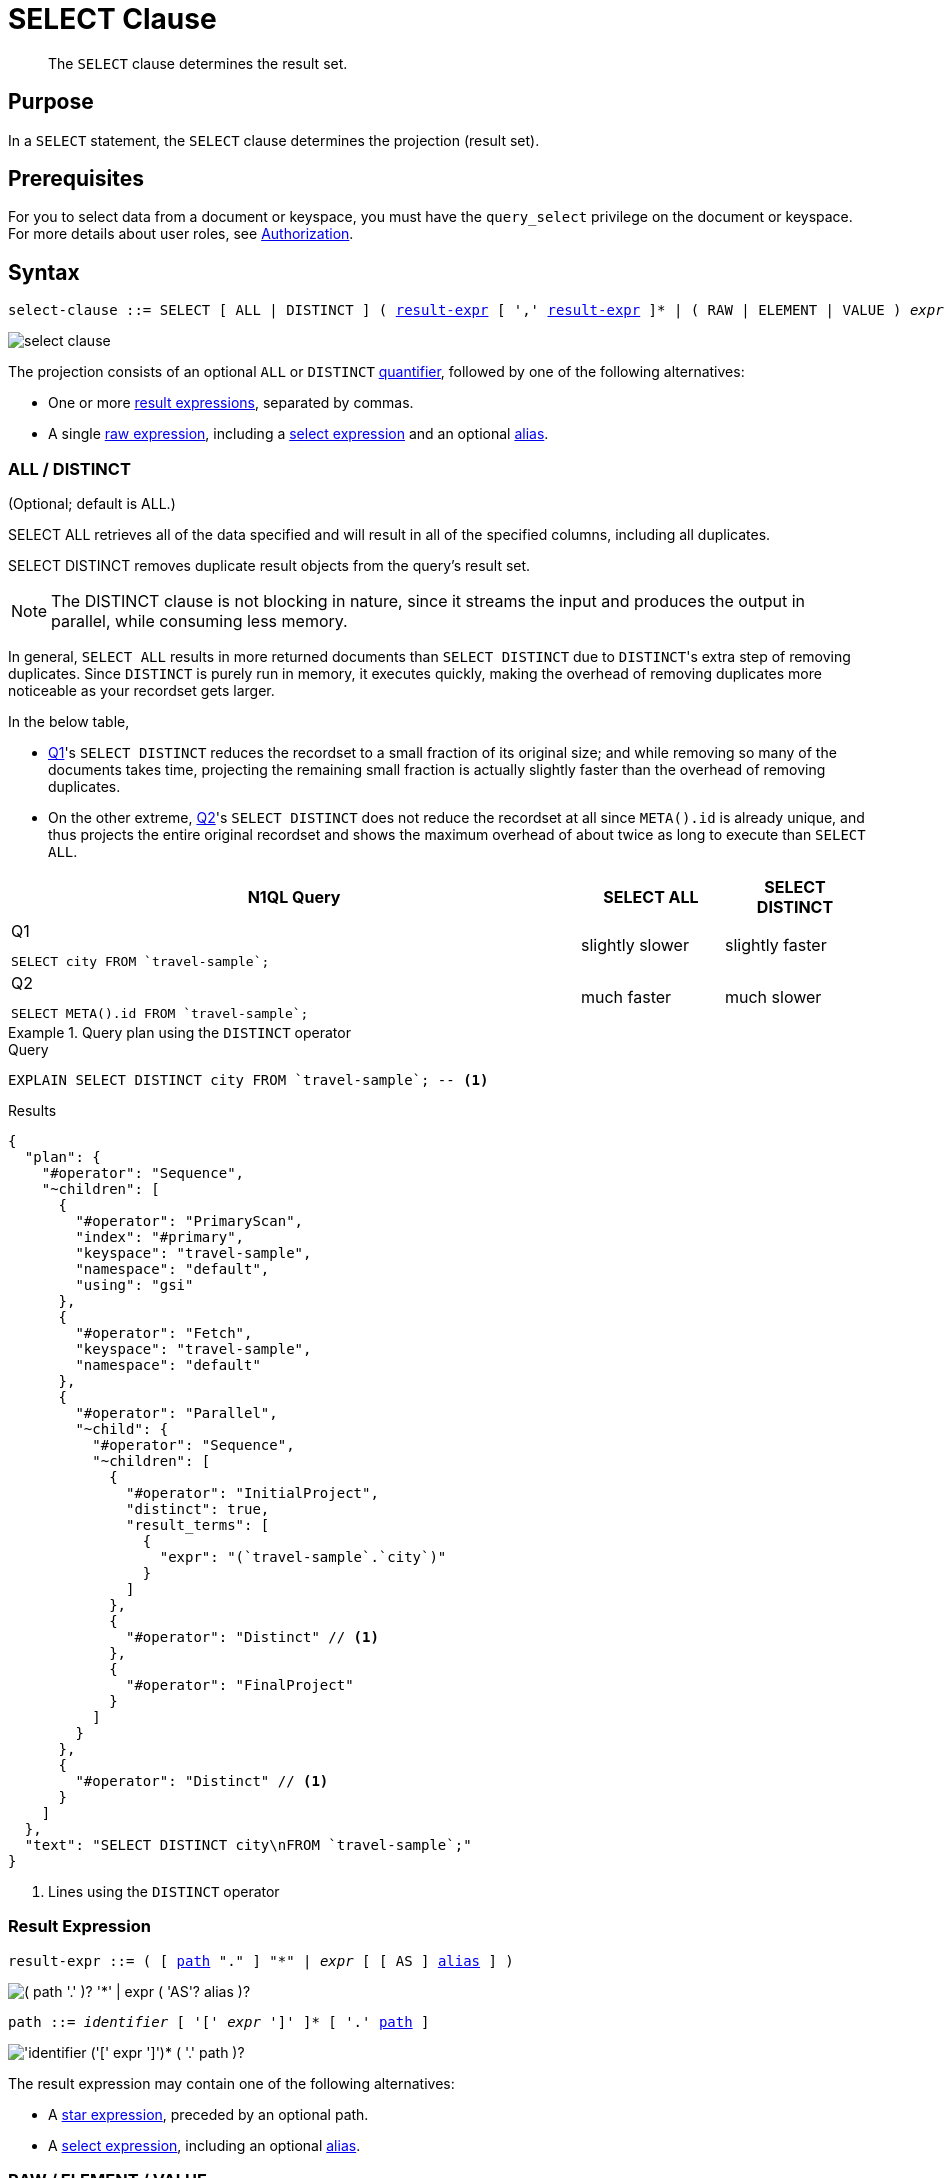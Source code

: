 = SELECT Clause
:description: The SELECT clause determines the result set.
:imagesdir: ../../assets/images
:page-topic-type: reference

[abstract]
The `SELECT` clause determines the result set.

[#section_Purpose]
== Purpose

In a `SELECT` statement, the `SELECT` clause determines the projection (result set).

[#section_Prerequisites]
== Prerequisites

For you to select data from a document or keyspace, you must have the [.param]`query_select` privilege on the document or keyspace.
For more details about user roles, see
xref:learn:security/authorization-overview.adoc[Authorization].

[#section_Syntax]
== Syntax

[subs="normal"]
----
select-clause ::= SELECT [ ALL | DISTINCT ] ( <<result-expr,result-expr>> [ ',' <<result-expr,result-expr>> ]* | ( RAW | ELEMENT | VALUE ) _expr_ [ [ AS ] <<alias,alias>> ] )
----

image::n1ql-language-reference/select-clause.png[]

[#sec_Arguments]
The projection consists of an optional `ALL` or `DISTINCT` <<all-distinct,quantifier>>, followed by one of the following alternatives:

* One or more <<result-expr,result expressions>>, separated by commas.
* A single <<raw-element-value,raw expression>>, including a <<field-expr,select expression>> and an optional <<alias,alias>>.

[[all-distinct]]
=== ALL / DISTINCT

(Optional; default is ALL.)

SELECT ALL retrieves all of the data specified and will result in all of the specified columns, including all duplicates.

SELECT DISTINCT removes duplicate result objects from the query's result set.

NOTE: The DISTINCT clause is not blocking in nature, since it streams the input and produces the output in parallel, while consuming less memory.

In general, `SELECT ALL` results in more returned documents than `SELECT DISTINCT` due to [.code]``DISTINCT``'s extra step of removing duplicates.
Since `DISTINCT` is purely run in memory, it executes quickly, making the overhead of removing duplicates more noticeable as your recordset gets larger.

In the below table,

* <<q1>>'s `SELECT DISTINCT` reduces the recordset to a small fraction of its original size; and while removing so many of the documents takes time, projecting the remaining small fraction is actually slightly faster than the overhead of removing duplicates.
* On the other extreme, <<q2>>'s `SELECT DISTINCT` does not reduce the recordset at all since `META().id` is already unique, and thus projects the entire original recordset and shows the maximum overhead of about twice as long to execute than `SELECT ALL`.

[cols="4a,^1,^1"]
|===
| N1QL Query| SELECT ALL | SELECT DISTINCT

|
[[q1]]
.Q{counter:seq1}
[source,n1ql]
----
SELECT city FROM `travel-sample`;
----
.^| slightly slower
.^| slightly faster

|
[[q2]]
.Q{counter:seq1}
[source,n1ql]
----
SELECT META().id FROM `travel-sample`;
----
.^| much faster
.^| much slower
|===

.Query plan using the `DISTINCT` operator
====
.Query
[source,n1ql]
----
EXPLAIN SELECT DISTINCT city FROM `travel-sample`; -- <1>
----

.Results
[source,json]
----
{
  "plan": {
    "#operator": "Sequence",
    "~children": [
      {
        "#operator": "PrimaryScan",
        "index": "#primary",
        "keyspace": "travel-sample",
        "namespace": "default",
        "using": "gsi"
      },
      {
        "#operator": "Fetch",
        "keyspace": "travel-sample",
        "namespace": "default"
      },
      {
        "#operator": "Parallel",
        "~child": {
          "#operator": "Sequence",
          "~children": [
            {
              "#operator": "InitialProject",
              "distinct": true,
              "result_terms": [
                {
                  "expr": "(`travel-sample`.`city`)"
                }
              ]
            },
            {
              "#operator": "Distinct" // <1>
            },
            {
              "#operator": "FinalProject"
            }
          ]
        }
      },
      {
        "#operator": "Distinct" // <1>
      }
    ]
  },
  "text": "SELECT DISTINCT city\nFROM `travel-sample`;"
}
----
<1> Lines using the `DISTINCT` operator
====

[[result-expr]]
=== Result Expression

[subs="normal"]
----
result-expr ::= ( [ <<path,path>> "." ] "*" | _expr_ [ [ AS ] <<alias,alias>> ] )
----

image::n1ql-language-reference/result-expr.png["( path '.' )? '*' | expr ( 'AS'? alias )?"]

[#path,subs="normal"]
----
path ::= _identifier_ [ '[' _expr_ ']' ]* [ '.' <<path,path>> ]
----

image::n1ql-language-reference/path.png["'identifier ('[' expr ']')* ( '.' path )?"]

The result expression may contain one of the following alternatives:

* A <<keyspace-name,star expression>>, preceded by an optional path.
* A <<field-expression,select expression>>, including an optional <<alias,alias>>.

[[raw-element-value]]
=== RAW / ELEMENT / VALUE

(Optional; RAW and ELEMENT and VALUE are synonyms.)

SELECT RAW reduces the amount of data returned by eliminating the field attribute.

.Comparing SELECT and SELECT RAW on a basic query
====
[cols=2*a]
|===
|
.Query
[source,n1ql]
----
SELECT {"a":1, "b":2};
----
|
.Query
[source,n1ql]
----
SELECT RAW {"a":1, "b":2};
----

|
.Results
[source,json]
----
[
  {
    "$1": { // <1>
      "a": 1,
      "b": 2
    }
  }
]
----
|
.Results
[source,json]
----
[
  { // <2>
    "a": 1,
    "b": 2
  }
]
----
|===

<1> Added alias
<2> No added alias
====

There are times in which this extra layer might not be desirable since it requires extra output parsing.
So the RAW qualifier specifies that the expression that follows not to be qualified, as shown in the next example.

.Comparing SELECT and SELECT RAW listing 5 airport cities alphabetically
====
[cols="5a,5a,5a"]
|===
|
.Query
[source,n1ql]
----
SELECT city
FROM `travel-sample`
WHERE type="airport"
ORDER BY city LIMIT 5;
----
|
.Query
[source,n1ql]
----
SELECT RAW city
FROM `travel-sample`
WHERE type="airport"
ORDER BY city LIMIT 5;
----
|
.Query
[source,n1ql]
----
SELECT DISTINCT RAW city
FROM `travel-sample`
WHERE type="airport"
ORDER BY city LIMIT 5;
----

|
.Results
[source,json]
----
[
  {
    "city": "Abbeville"
  },
  {
    "city": "Aberdeen"
  },
  {
    "city": "Aberdeen"
  },
  {
    "city": "Aberdeen"
  },
  {
    "city": "Abilene"
  }
]
----
|
.Results
[source,json]
----
[
  "Abbeville",
  "Aberdeen",
  "Aberdeen",
  "Aberdeen",
  "Abilene"
]
----
|
.Results
[source,json]
----
[
  "Abbeville",
  "Aberdeen",
  "Abilene",
  "Adak Island",
  "Addison"
]
----
|===
====

[[keyspace-name]]
=== Star Expression ({asterisk})

The star expression `{asterisk}` enables you to select _all_ the fields from the source specified by the xref:n1ql-language-reference/from.adoc[FROM clause].

The star expression may be preceded by a xref:n1ql:n1ql-language-reference/nestedops.adoc[path], to select all the nested fields from within an array.

[NOTE]
====
Omitting the keyspace name before a star expression or select expression, as in <<q3>>, adds the keyspace name to the result set; whereas if you include the keyspace name before a star expression or select expression, as in <<q4>> and <<q5>>, the keyspace name will not appear in the result set.
====

====
[[q3]]
.Query {counter:seq2:A}
[source,n1ql]
----
SELECT * FROM `travel-sample` WHERE type="hotel";
----

.Results
[source,json]
----
[
  {
    "travel-sample": { // <1>
      "address": "Capstone Road, ME7 3JE",
      "alias": null,
      "checkin": null,
// ...
    }
  }
]
----

[[q4]]
.Query {counter:seq2}
[source,n1ql]
----
SELECT `travel-sample`.* FROM `travel-sample` WHERE type="hotel";
----

.Results
[source,json]
----
[
  { // <2>
    "address": "Capstone Road, ME7 3JE",
    "alias": null,
    "checkin": null,
// ...
  }
]
----

[[q5]]
.Query {counter:seq2}
[source,n1ql]
----
SELECT meta().id, email, city, phone, `travel-sample`.reviews[0].ratings
FROM `travel-sample` WHERE type="hotel" LIMIT 5;
----

.Results
[source,json]
----
[
  { // <3>
    "city": "Medway",
    "email": null,
    "id": "hotel_10025",
    "phone": "+44 870 770 5964",
    "ratings": {
      "Cleanliness": 5,
      "Location": 4,
      "Overall": 4,
      "Rooms": 3,
      "Service": 5,
      "Value": 4
    }
  },
// ...
]
----

<1> Added line with keyspace
<2> No added line with keyspace
<3> No added line with keyspace
====

[[field-expression]]
=== Select Expression

The select expression is any expression that evaluates to a field to be included in the query's result set.
At its simplest, this may be the name of a field in the data source.
For example:

====
.Query
[source,n1ql]
----
SELECT id, airline, stops FROM `travel-sample` WHERE type="route";
----
====

The select expression may include a xref:n1ql:n1ql-language-reference/nestedops.adoc[path], to select a nested field from within an array.
For example:

====
.Query
[source,n1ql]
----
SELECT schedule[0].day FROM `travel-sample` WHERE type="route";
----
====

If no field name is specified, the select expression allows you to perform calculations, such as `SELECT 10+20 AS Total;` or any other N1QL expression.

For details with examples, see xref:n1ql-language-reference/index.adoc#N1QL_Expressions[N1QL Expressions].

[[alias]]
=== AS Alias

[subs="normal"]
----
alias ::= _identifier_
----

image::n1ql-language-reference/alias.png["identifier"]

A temporary name of a keyspace name or field name to make names more readable or unique, such as:

====
.Query
[source,n1ql]
----
SELECT schedule[0].day AS Weekday
----
====

(((implicit alias)))
If you do not explicitly give a field an alias, it is given an _implicit alias_ in the result set.

* For a field, the implicit alias is the same as the name of the field in the input.
* For a nested path, the implicit alias is defined as the last component in the path.
* For any expression which does not refer to a field, the implicit alias is a dollar sign followed by a number, based on the position of the expression in the projection; for example, `$1`, `$2`, and so on.

[#sec_BestPractices]
== Best Practices

When possible, explicitly list all fields you want in your result set instead of using a star expression `{asterisk}` to select all fields, since the `{asterisk}` requires an extra trip over your network -- one to get the list of field names and one to select the fields.

[#sec_Examples]
== Examples

[[ex1]]
.Select all the fields of 1 document of type `airline` from the `travel-sample` keyspace
====
.Query
[source,n1ql]
----
SELECT * FROM `travel-sample` WHERE type="airline" LIMIT 1;
----

.Results
[source,json]
----
[
  {
    "travel-sample": {
      "callsign": "MILE-AIR",
      "country": "United States",
      "iata": "Q5",
      "icao": "MLA",
      "id": 10,
      "name": "40-Mile Air",
      "type": "airline"
    }
  }
]
----
====

[[ex2]]
.Select all the fields of 1 document of type `landmark` from the `travel-sample` keyspace
====
.Query
[source,n1ql]
----
SELECT * FROM `travel-sample` WHERE type="landmark" LIMIT 1;
----

.Results
[source,json]
----
[
  {
    "travel-sample": {
      "activity": "see",
      "address": "Prince Arthur Road, ME4 4UG",
      "alt": null,
      "city": "Gillingham",
      "content": "Adult - £6.99 for an Adult ticket that allows you to come back for further visits within a year (children's and concessionary tickets also available). Museum on military engineering and the history of the British Empire. A quite extensive collection that takes about half a day to see. Of most interest to fans of British and military history or civil engineering. The outside collection of tank mounted bridges etc can be seen for free. There is also an extensive series of themed special event weekends, admission to which is included in the cost of the annual ticket.",
      "country": "United Kingdom",
      "directions": null,
      "email": null,
      "geo": {
        "accuracy": "RANGE_INTERPOLATED",
        "lat": 51.39184,
        "lon": 0.53616
      },
      "hours": "Tues - Fri 9.00am to 5.00pm, Sat - Sun 11.30am - 5.00pm",
      "id": 10019,
      "image": null,
      "name": "Royal Engineers Museum",
      "phone": "+44 1634 822839",
      "price": null,
      "state": null,
      "title": "Gillingham (Kent)",
      "tollfree": null,
      "type": "landmark",
      "url": "http://www.remuseum.org.uk"
    }
  }
]
----
====

[#sec_RelatedLinks]
== Related Links

* xref:n1ql-language-reference/from.adoc[FROM clause]
* xref:n1ql-language-reference/hints.adoc[USE clause]
* xref:n1ql-language-reference/let.adoc[LET Clause]
* xref:n1ql-language-reference/where.adoc[WHERE Clause]
* xref:n1ql-language-reference/groupby.adoc[GROUP BY Clause]
* xref:n1ql-language-reference/union.adoc[UNION, INTERSECT, and EXCEPT Clause]